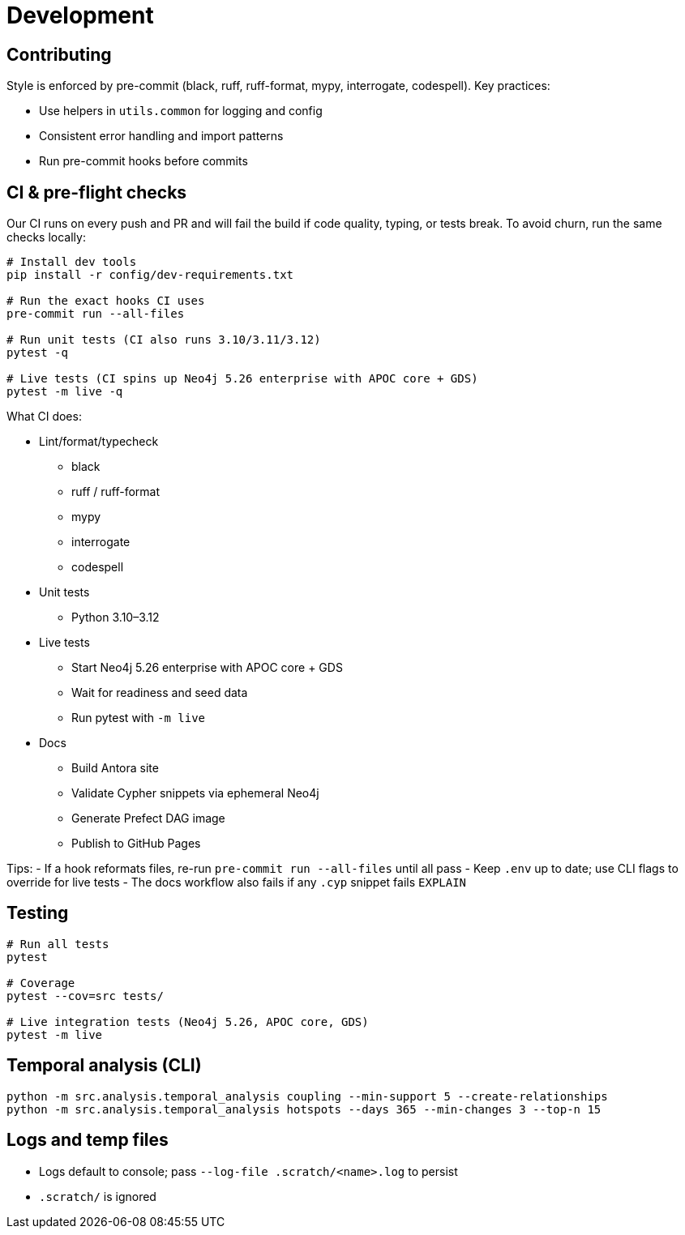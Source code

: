= Development

== Contributing

Style is enforced by pre-commit (black, ruff, ruff-format, mypy, interrogate, codespell). Key practices:

- Use helpers in `utils.common` for logging and config
- Consistent error handling and import patterns
- Run pre-commit hooks before commits

== CI & pre-flight checks

Our CI runs on every push and PR and will fail the build if code quality, typing, or tests break. To avoid churn, run the same checks locally:

[source,bash]
----
# Install dev tools
pip install -r config/dev-requirements.txt

# Run the exact hooks CI uses
pre-commit run --all-files

# Run unit tests (CI also runs 3.10/3.11/3.12)
pytest -q

# Live tests (CI spins up Neo4j 5.26 enterprise with APOC core + GDS)
pytest -m live -q
----

What CI does:

- Lint/format/typecheck
** black
** ruff / ruff-format
** mypy
** interrogate
** codespell
- Unit tests
** Python 3.10–3.12
- Live tests
** Start Neo4j 5.26 enterprise with APOC core + GDS
** Wait for readiness and seed data
** Run pytest with `-m live`
- Docs
** Build Antora site
** Validate Cypher snippets via ephemeral Neo4j
** Generate Prefect DAG image
** Publish to GitHub Pages

Tips:
- If a hook reformats files, re-run `pre-commit run --all-files` until all pass
- Keep `.env` up to date; use CLI flags to override for live tests
- The docs workflow also fails if any `.cyp` snippet fails `EXPLAIN`

== Testing

[source,bash]
----
# Run all tests
pytest

# Coverage
pytest --cov=src tests/

# Live integration tests (Neo4j 5.26, APOC core, GDS)
pytest -m live
----

== Temporal analysis (CLI)

[source,bash]
----
python -m src.analysis.temporal_analysis coupling --min-support 5 --create-relationships
python -m src.analysis.temporal_analysis hotspots --days 365 --min-changes 3 --top-n 15
----

== Logs and temp files

- Logs default to console; pass `--log-file .scratch/<name>.log` to persist
- `.scratch/` is ignored
